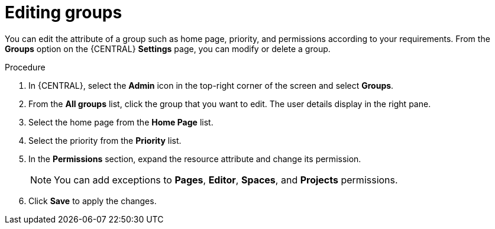 [id='proc-business-central-editing-groups_{context}']
= Editing groups

You can edit the attribute of a group such as home page, priority, and permissions according to your requirements. From the *Groups* option on the {CENTRAL} *Settings* page, you can modify or delete a group.

.Procedure
. In {CENTRAL}, select the *Admin* icon in the top-right corner of the screen and select *Groups*.
. From the *All groups* list, click the group that you want to edit. The user details display in the right pane.
. Select the home page from the *Home Page* list.
. Select the priority from the *Priority* list.
. In the *Permissions* section, expand the resource attribute and change its permission.
+
[NOTE]
=====
You can add exceptions to *Pages*, *Editor*, *Spaces*, and *Projects* permissions.
=====
+
. Click *Save* to apply the changes.
